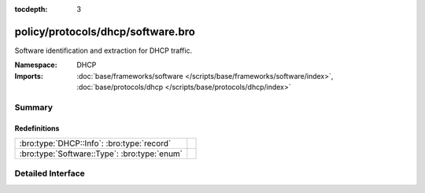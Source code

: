 :tocdepth: 3

policy/protocols/dhcp/software.bro
==================================
.. bro:namespace:: DHCP

Software identification and extraction for DHCP traffic.

:Namespace: DHCP
:Imports: :doc:`base/frameworks/software </scripts/base/frameworks/software/index>`, :doc:`base/protocols/dhcp </scripts/base/protocols/dhcp/index>`

Summary
~~~~~~~
Redefinitions
#############
============================================ =
:bro:type:`DHCP::Info`: :bro:type:`record`   
:bro:type:`Software::Type`: :bro:type:`enum` 
============================================ =


Detailed Interface
~~~~~~~~~~~~~~~~~~

